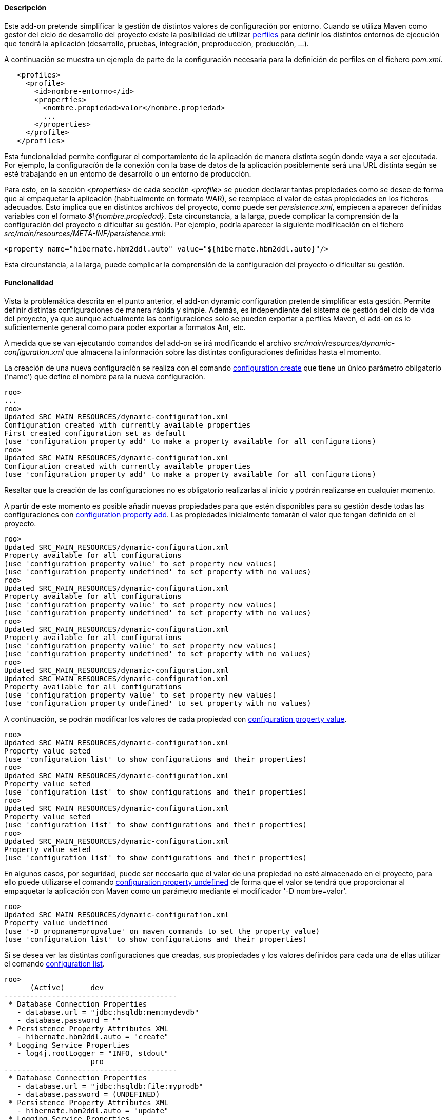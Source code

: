 //Push down level title
:leveloffset: 2


Descripción
-----------

Este add-on pretende simplificar la gestión de distintos valores de
configuración por entorno. Cuando se utiliza Maven como gestor del ciclo
de desarrollo del proyecto existe la posibilidad de utilizar
http://maven.apache.org/guides/introduction/introduction-to-profiles.html[perfiles]
para definir los distintos entornos de ejecución que tendrá la
aplicación (desarrollo, pruebas, integración, preproducción, producción,
...).

A continuación se muestra un ejemplo de parte de la configuración
necesaria para la definición de perfiles en el fichero _pom.xml_.

---------------------------------------------------
   <profiles>
     <profile>
       <id>nombre-entorno</id>
       <properties>
         <nombre.propiedad>valor</nombre.propiedad>
         ...
       </properties>
     </profile>
   </profiles>
---------------------------------------------------

Esta funcionalidad permite configurar el comportamiento de la aplicación
de manera distinta según donde vaya a ser ejecutada. Por ejemplo, la
configuracíón de la conexión con la base de datos de la aplicación
posiblemente será una URL distinta según se esté trabajando en un
entorno de desarrollo o un entorno de producción.

Para esto, en la sección _<properties>_ de cada sección _<profile>_ se
pueden declarar tantas propiedades como se desee de forma que al
empaquetar la aplicación (habitualmente en formato WAR), se reemplace el
valor de estas propiedades en los ficheros adecuados. Esto implica que
en distintos archivos del proyecto, como puede ser _persistence.xml_,
empiecen a aparecer definidas variables con el formato
_$\{nombre.propiedad}_. Esta circunstancia, a la larga, puede complicar
la comprensión de la configuración del proyecto o dificultar su gestión.
Por ejemplo, podría aparecer la siguiente modificación en el fichero
_src/main/resources/META-INF/persistence.xml_:

---------------------------------------------------------------------------
<property name="hibernate.hbm2ddl.auto" value="${hibernate.hbm2ddl.auto}"/>
---------------------------------------------------------------------------

Esta circunstancia, a la larga, puede complicar la comprensión de la
configuración del proyecto o dificultar su gestión.

Funcionalidad
-------------

Vista la problemática descrita en el punto anterior, el add-on dynamic
configuration pretende simplificar esta gestión. Permite definir
distintas configuraciones de manera rápida y simple. Además, es
independiente del sistema de gestión del ciclo de vida del proyecto, ya
que aunque actualmente las configuraciones solo se pueden exportar a
perfiles Maven, el add-on es lo suficientemente general como para poder
exportar a formatos Ant, etc.

A medida que se van ejecutando comandos del add-on se irá modificando el
archivo _src/main/resources/dynamic-configuration.xml_ que almacena la
información sobre las distintas configuraciones definidas hasta el
momento.

La creación de una nueva configuración se realiza con el comando
link:#_configuration_create[configuration
create] que tiene un único parámetro obligatorio ('name') que define el
nombre para la nueva configuración.

--------------------------------------------------------------------------------------
roo>
...
roo>
Updated SRC_MAIN_RESOURCES/dynamic-configuration.xml
Configuration created with currently available properties
First created configuration set as default
(use 'configuration property add' to make a property available for all configurations)
roo>
Updated SRC_MAIN_RESOURCES/dynamic-configuration.xml
Configuration created with currently available properties
(use 'configuration property add' to make a property available for all configurations)
--------------------------------------------------------------------------------------

Resaltar que la creación de las configuraciones no es obligatorio
realizarlas al inicio y podrán realizarse en cualquier momento.

A partir de este momento es posible añadir nuevas propiedades para que
estén disponibles para su gestión desde todas las configuraciones con
link:#_configuration_property_add[configuration
property add]. Las propiedades inicialmente tomarán el valor que tengan
definido en el proyecto.

-----------------------------------------------------------------------
roo>
Updated SRC_MAIN_RESOURCES/dynamic-configuration.xml
Property available for all configurations
(use 'configuration property value' to set property new values)
(use 'configuration property undefined' to set property with no values)
roo>
Updated SRC_MAIN_RESOURCES/dynamic-configuration.xml
Property available for all configurations
(use 'configuration property value' to set property new values)
(use 'configuration property undefined' to set property with no values)
roo>
Updated SRC_MAIN_RESOURCES/dynamic-configuration.xml
Property available for all configurations
(use 'configuration property value' to set property new values)
(use 'configuration property undefined' to set property with no values)
roo>
Updated SRC_MAIN_RESOURCES/dynamic-configuration.xml
Updated SRC_MAIN_RESOURCES/dynamic-configuration.xml
Property available for all configurations
(use 'configuration property value' to set property new values)
(use 'configuration property undefined' to set property with no values)
-----------------------------------------------------------------------

A continuación, se podrán modificar los valores de cada propiedad con
link:#_configuration_property_value[configuration
property value].

----------------------------------------------------------------------
roo>
Updated SRC_MAIN_RESOURCES/dynamic-configuration.xml
Property value seted
(use 'configuration list' to show configurations and their properties)
roo>
Updated SRC_MAIN_RESOURCES/dynamic-configuration.xml
Property value seted
(use 'configuration list' to show configurations and their properties)
roo>
Updated SRC_MAIN_RESOURCES/dynamic-configuration.xml
Property value seted
(use 'configuration list' to show configurations and their properties)
roo>
Updated SRC_MAIN_RESOURCES/dynamic-configuration.xml
Property value seted
(use 'configuration list' to show configurations and their properties)
----------------------------------------------------------------------

En algunos casos, por seguridad, puede ser necesario que el valor de una
propiedad no esté almacenado en el proyecto, para ello puede utilizarse
el comando
link:#_configuration_property_undefined[configuration
property undefined] de forma que el valor se tendrá que proporcionar al
empaquetar la aplicación con Maven como un parámetro mediante el
modificador '-D nombre=valor'.

-------------------------------------------------------------------------
roo>
Updated SRC_MAIN_RESOURCES/dynamic-configuration.xml
Property value undefined
(use '-D propname=propvalue' on maven commands to set the property value)
(use 'configuration list' to show configurations and their properties)
-------------------------------------------------------------------------

Si se desea ver las distintas configuraciones que creadas, sus
propiedades y los valores definidos para cada una de ellas utilizar el
comando
link:#_configuration_list[configuration
list].

---------------------------------------------------------------------
roo>
      (Active)      dev
----------------------------------------
 * Database Connection Properties
   - database.url = "jdbc:hsqldb:mem:mydevdb"
   - database.password = ""
 * Persistence Property Attributes XML
   - hibernate.hbm2ddl.auto = "create"
 * Logging Service Properties
   - log4j.rootLogger = "INFO, stdout"
                    pro
----------------------------------------
 * Database Connection Properties
   - database.url = "jdbc:hsqldb:file:myprodb"
   - database.password = (UNDEFINED)
 * Persistence Property Attributes XML
   - hibernate.hbm2ddl.auto = "update"
 * Logging Service Properties
   - log4j.rootLogger = "ERROR, stdout"
(use 'configuration export' to write configurations into the project)
---------------------------------------------------------------------

Para escribir las configuraciones actuales en el proyecto se debe
utilizar el comando
link:#_configuration_export[configuration
export]. Es muy importante destacar que hasta que no se haya ejecutado
este comando, las configuraciones no serán escritas en los ficheros
destino y por lo tanto hasta ese momento no se podrán utilizar las
configuraciones.

--------------------------------------------------------------
roo>
Updated ROOT/pom.xml
Updated ROOT/pom.xml
Updated SRC_MAIN_RESOURCES/META-INF/spring/database.properties
Updated SRC_MAIN_RESOURCES/log4j.properties
Updated SRC_MAIN_RESOURCES/META-INF/persistence.xml
Updated SRC_MAIN_RESOURCES/META-INF/spring/database.properties
Updated SRC_MAIN_RESOURCES/log4j.properties
Updated SRC_MAIN_RESOURCES/META-INF/persistence.xml
Configurations exported into project
(use '-P name' on maven commands to use a configuration)
(use 'configuration create' to define a new configuration)
--------------------------------------------------------------

Una vez exportadas las configuraciones, pueden utilizarse como perfiles
desde Maven mediante el modificador _-P nombre_ utilizando como nombre
el valor que se definió para la configuración con el comando
link:#_configuration_create[configuration
create]. Por ejemplo, al empaquetar la aplicación para desplegarla en
uno u otro entorno, debe especificarse el nombre de la configuración y
opcionalmente el valor de los parámetros que se crearon como indefinidos
en la configuración.

---------------------------------------------------------------------------
shell>
... (Empaquetando la aplicación con la configuración llamada dev) ...
shell>
... (Empaquetando la aplicación con la configuración llamada pro) ...
... (Se utilizará como clave de acceso a la base de datos "mypassword") ...
---------------------------------------------------------------------------

También es posible elegir la configuración (perfil) a utilizar desde
Eclipse/STS desde las propiedades del proyecto accediendo a la opción
_Maven_ del menú.

image::eclipse_maven_profiles.png[Selección del perfil Maven desde Eclipse,align=center]

Mejoras de rendimiento
----------------------

Se pueden definir algunos valores óptimos de rendimiento definidos en la
sección link:#_patrones_de_conversión_óptimos_en_el_log[Patrones
de conversión óptimos en el log].

Futuras versiones
-----------------

* Incluir nuevas propiedades a la lista de propiedades disponibles para
las configuraciones. O por contra, permitir cierta libertad para añadir
cualquier propiedad del proyecto como configurable.
* Posibilidad de incluir otro tipo de elementos en las configuraciones
como, por ejemplo, distintas dependencias.
* Definir plantillas de configuración de modo que establezcan unos
valores estándar que se consideren adecuados para una determinada
configuración. Por ejemplo, establecer el formato de los logs en
producción para reducir el consumo de recursos.

//Return level title
:leveloffset: 0
